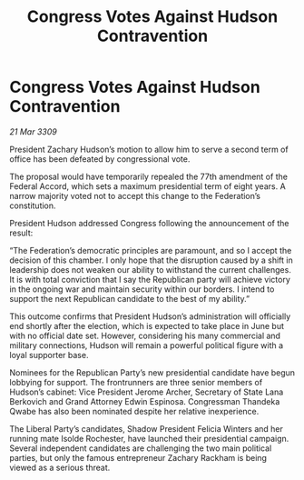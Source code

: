 :PROPERTIES:
:ID:       dfeb0483-9b69-48a6-b2ef-19784de9f0f3
:END:
#+title: Congress Votes Against Hudson Contravention
#+filetags: :galnet:

* Congress Votes Against Hudson Contravention

/21 Mar 3309/

President Zachary Hudson’s motion to allow him to serve a second term of office has been defeated by congressional vote. 

The proposal would have temporarily repealed the 77th amendment of the Federal Accord, which sets a maximum presidential term of eight years. A narrow majority voted not to accept this change to the Federation’s constitution. 

President Hudson addressed Congress following the announcement of the result: 

“The Federation’s democratic principles are paramount, and so I accept the decision of this chamber. I only hope that the disruption caused by a shift in leadership does not weaken our ability to withstand the current challenges. It is with total conviction that I say the Republican party will achieve victory in the ongoing war and maintain security within our borders. I intend to support the next Republican candidate to the best of my ability.” 

This outcome confirms that President Hudson’s administration will officially end shortly after the election, which is expected to take place in June but with no official date set. However, considering his many commercial and military connections, Hudson will remain a powerful political figure with a loyal supporter base. 

Nominees for the Republican Party’s new presidential candidate have begun lobbying for support. The frontrunners are three senior members of Hudson’s cabinet: Vice President Jerome Archer, Secretary of State Lana Berkovich and Grand Attorney Edwin Espinosa. Congressman Thandeka Qwabe has also been nominated despite her relative inexperience. 

The Liberal Party’s candidates, Shadow President Felicia Winters and her running mate Isolde Rochester, have launched their presidential campaign. Several independent candidates are challenging the two main political parties, but only the famous entrepreneur Zachary Rackham is being viewed as a serious threat.
